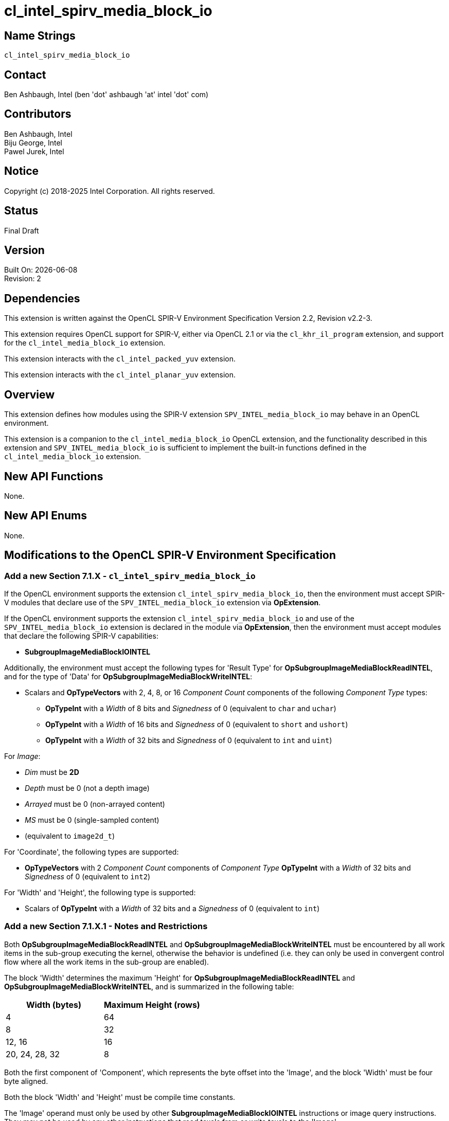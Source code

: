 = cl_intel_spirv_media_block_io

// This section needs to be after the document title.
:doctype: book
:toc2:
:toc: left
:encoding: utf-8
:lang: en

:blank: pass:[ +]

// Set the default source code type in this document to C++,
// for syntax highlighting purposes.  This is needed because
// docbook uses c++ and html5 uses cpp.
:language: {basebackend@docbook:c++:cpp}

== Name Strings

`cl_intel_spirv_media_block_io`

== Contact

Ben Ashbaugh, Intel (ben 'dot' ashbaugh 'at' intel 'dot' com)

== Contributors

Ben Ashbaugh, Intel +
Biju George, Intel +
Pawel Jurek, Intel

== Notice

Copyright (c) 2018-2025 Intel Corporation.  All rights reserved.

== Status

Final Draft

== Version

Built On: {docdate} +
Revision: 2

== Dependencies

This extension is written against the OpenCL SPIR-V Environment Specification Version 2.2, Revision v2.2-3.

This extension requires OpenCL support for SPIR-V, either via OpenCL 2.1 or via the `cl_khr_il_program` extension, and support for the `cl_intel_media_block_io` extension.

This extension interacts with the `cl_intel_packed_yuv` extension.

This extension interacts with the `cl_intel_planar_yuv` extension.

== Overview

This extension defines how modules using the SPIR-V extension `SPV_INTEL_media_block_io` may behave in an OpenCL environment.

This extension is a companion to the `cl_intel_media_block_io` OpenCL extension, and the functionality described in this extension and `SPV_INTEL_media_block_io` is sufficient to implement the built-in functions defined in the `cl_intel_media_block_io` extension.

== New API Functions

None.

== New API Enums

None.

== Modifications to the OpenCL SPIR-V Environment Specification

=== Add a new Section 7.1.X - `cl_intel_spirv_media_block_io`

If the OpenCL environment supports the extension `cl_intel_spirv_media_block_io`, then the environment must accept SPIR-V modules that declare use of the `SPV_INTEL_media_block_io` extension via *OpExtension*.

If the OpenCL environment supports the extension `cl_intel_spirv_media_block_io` and use of the `SPV_INTEL_media_block_io` extension is declared in the module via *OpExtension*, then the environment must accept modules that declare the following SPIR-V capabilities:

* *SubgroupImageMediaBlockIOINTEL*

Additionally, the environment must accept the following types for 'Result Type' for *OpSubgroupImageMediaBlockReadINTEL*, and for the type of 'Data' for *OpSubgroupImageMediaBlockWriteINTEL*:

* Scalars and *OpTypeVectors* with 2, 4, 8, or 16 _Component Count_ components of the following _Component Type_ types:
** *OpTypeInt* with a _Width_ of 8 bits and _Signedness_ of 0 (equivalent to `char` and `uchar`)
** *OpTypeInt* with a _Width_ of 16 bits and _Signedness_ of 0 (equivalent to `short` and `ushort`)
** *OpTypeInt* with a _Width_ of 32 bits and _Signedness_ of 0 (equivalent to `int` and `uint`)

For _Image_:

* _Dim_ must be *2D*
* _Depth_ must be 0 (not a depth image)
* _Arrayed_ must be 0 (non-arrayed content)
* _MS_ must be 0 (single-sampled content)
* (equivalent to `image2d_t`)

For 'Coordinate', the following types are supported:

* *OpTypeVectors* with 2 _Component Count_ components of _Component Type_ *OpTypeInt* with a _Width_ of 32 bits and _Signedness_ of 0 (equivalent to `int2`)

For 'Width' and 'Height', the following type is supported:

* Scalars of *OpTypeInt* with a _Width_ of 32 bits and a _Signedness_ of 0 (equivalent to `int`)

=== Add a new Section 7.1.X.1 - Notes and Restrictions

Both *OpSubgroupImageMediaBlockReadINTEL* and *OpSubgroupImageMediaBlockWriteINTEL* must be encountered by all work items in the sub-group executing the kernel, otherwise the behavior is undefined (i.e. they can only be used in convergent control flow where all the work items in the sub-group are enabled).

The block 'Width' determines the maximum 'Height' for *OpSubgroupImageMediaBlockReadINTEL* and *OpSubgroupImageMediaBlockWriteINTEL*, and is summarized in the following table:

[cols="15,15",options="header",]
|=======================================================================
|*Width (bytes)*
|*Maximum Height (rows)*

| 4 | 64

| 8 | 32

| 12, 16 | 16

| 20, 24, 28, 32 | 8

|=======================================================================

Both the first component of 'Component', which represents the byte offset into the 'Image', and the block 'Width' must be four byte aligned.

Both the block 'Width' and 'Height' must be compile time constants. 

The 'Image' operand must only be used by other *SubgroupImageMediaBlockIOINTEL* instructions or image query instructions.  They may not be used by any other instructions that read texels from or write texels to the 'Image'.

Behavior is undefined if 'Image' is a planar YUV image, however 'Image' may represent an individual plane of a planar YUV image.

The 'Image' operand must be created such that the image byte width, defined as the image width multiplied by the 'Image Format' size, is a multiple of four bytes.

For *OpSubgroupImageMediaBlockReadINTEL*, if the 'Image Format' size is smaller than the block read 'Component Type', then an out-of-bounds read will return data replicated from the nearest edge element, otherwise out-of-bound read behavior is undefined.  For example:

* For an image with 'Image Format' size equal to a single byte (for example *R8*), and a 32-bit boundary value `B0B1B2B3`, replicating off the left edge may result in the 32-bit value `B0B0B0B0`, and replicating off the right edge may result in the 32-bit value `B3B3B3B3`.
* For an image with an 'Image Format' size equal to two bytes (for example *R16*), replicating off the left edge may result in the 32-bit value `B0B1B0B1`, and replicating off the right edge may result in the 32-bit value `B2B3B2B3`.
* For an image with an 'Image Format' size equal to four bytes (for example *Rgba8*), the entire boundary value is replicated, for both the left or right edges.
* Because the maximum 'Component Type' is a four byte component type, there is no defined out-of-bounds behavior for images with an 'Image Format' size greater than four bytes.
* As a special case, an image with a packed YUV 'Image Format' (and hence an 'Image Format' size equal to two bytes) behaves as follows:
** Replicating off of the left edge replicates the UV components and the first Y component, so, for example, replicating the 32-bit boundary value `Y0U0Y1V0` will result in the 32-bit value `Y0U0Y0V0`.
** Replicating off the right edge replicates the UV components and the second Y component, so, for example, replicating the 32-bit boundary value `Y0U0Y1V0` will result in the 32-bit value `Y1U0Y1V0`.

For *OpSubgroupImageMediaBlockWriteINTEL*, if the 'Image Format' size is smaller than the block write 'Component Type', then out-of-bounds writes will be dropped, otherwise out-of-bounds write behavior is undefined.

When reading or writing a 2D 'Image' created from a buffer:

* The 'image row pitch' is required to be a multiple of 64-bytes, in addition to the `CL_DEVICE_IMAGE_PITCH_ALIGNMENT` requirements.

* If the buffer is a `cl_mem` that was created with `CL_MEM_USE_HOST_PTR`, then the _host_ptr_ must be 256-bit (32-byte) aligned.

* If the buffer is a `cl_mem` that is a sub-buffer, then the _origin_ must be a multiple of 32-bytes.  Additionally, if the _buffer_ that the sub-buffer is created from was created with `CL_MEM_USE_HOST_PTR`, then the _host_ptr_ for the _buffer_ must be 256-bit (32-byte) aligned.

* The maximum 'Height' is further restricted to 16 rows or less.

Behavior is undefined if the size of the 2D source region (defined by the type of 'Data' and *SubgroupMaxSize*) is smaller than the size of the 2D region to write (defined by 'Width', 'Height', and block write 'Component Type').

== Issues

None.

//. Title
//+
//--
//*RESOLUTION*: Description
//--

== Revision History

[cols="5,15,15,70"]
[grid="rows"]
[options="header"]
|========================================
|Rev|Date|Author|Changes
|1|2018-10-29|Ben Ashbaugh|*Initial revision*
|2|2019-09-17|Ben Ashbaugh|Minor formatting fixes for asciidoctor.
|========================================

//************************************************************************
//Other formatting suggestions:
//
//* Use *bold* text for host APIs, or [source] syntax highlighting.
//* Use `mono` text for device APIs, or [source] syntax highlighting.
//* Use `mono` text for extension names, types, or enum values.
//* Use _italics_ for parameters.
//************************************************************************
